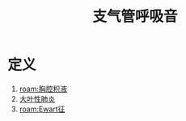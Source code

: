 #+title: 支气管呼吸音
#+HUGO_BASE_DIR: ~/Org/www/
#+roam_tags:名词解释

* 定义
1. [[roam:胸腔积液]]
2. [[file:2020101311-大叶性肺炎.org][大叶性肺炎]]
3. [[roam:Ewart征]]
  
